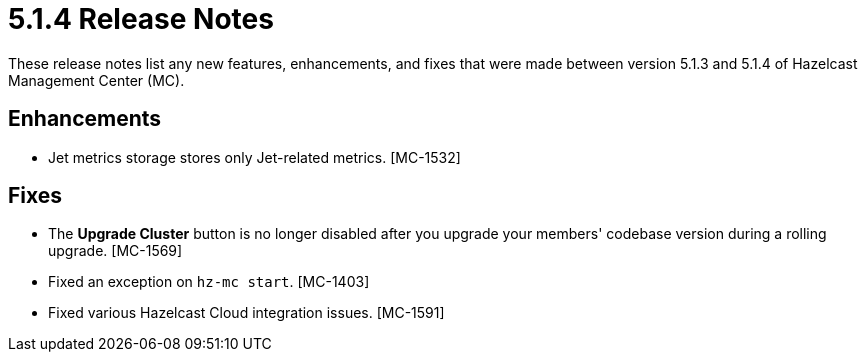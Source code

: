 = 5.1.4 Release Notes
:description: These release notes list any new features, enhancements, and fixes that were made between version 5.1.3 and 5.1.4 of Hazelcast Management Center (MC).

{description}

[[enh-514]]
== Enhancements

* Jet metrics storage stores only Jet-related metrics. [MC-1532]

[[fixes-514]]
== Fixes

* The *Upgrade Cluster* button is no longer disabled after you upgrade your members' codebase version during a rolling upgrade. [MC-1569]
* Fixed an exception on `hz-mc start`. [MC-1403]
* Fixed various Hazelcast Cloud integration issues. [MC-1591]